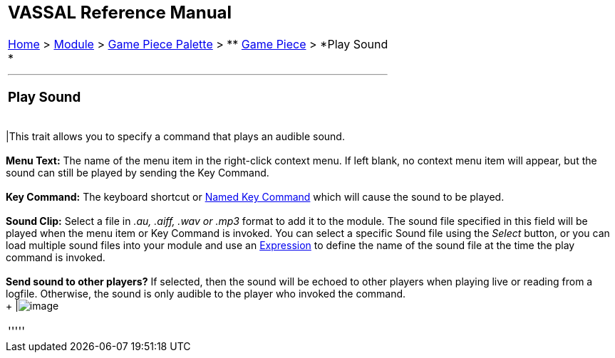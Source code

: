 [width="100%",cols="100%",]
|==============================================================================================================================================================================================================================================================================================================================================================================================================================================
a|
== VASSAL Reference Manual
[#top]

[.small]#<<index.adoc#toc,Home>> > <<GameModule.adoc#top,Module>> > <<PieceWindow.adoc#top,Game Piece Palette>># [.small]#> ** <<GamePiece.adoc#top,Game Piece>># [.small]#> *Play Sound +
*#

a|

'''''

=== Play Sound +

[cols=",",]
|==============================================================================================================================================================================================================================================================================================================================================================================================================================================
|This trait allows you to specify a command that plays an audible sound. +
 +
*Menu Text:*  The name of the menu item in the right-click context menu. If left blank, no context menu item will appear, but the sound can still be played by sending the Key Command. +
 +
*Key Command:*  The keyboard shortcut or <<NamedKeyCommand.adoc#top,Named Key Command>> which will cause the sound to be played. +
 +
*Sound Clip:*  Select a file in _.au, .aiff, .wav or .mp3_ format to add it to the module. The sound file specified in this field will be played when the menu item or Key Command is invoked. You can select a specific Sound file using the _Select_ button, or you can load multiple sound files into your module and use an <<Expression.adoc#top,Expression>> to define the name of the sound file at the time the play command is invoked. +
 +
*Send sound to other players?*  If selected, then the sound will be echoed to other players when playing live or reading from a logfile. Otherwise, the sound is only audible to the player who invoked the command. +
 + |image:images/PlaySound.png[image]  +
|==============================================================================================================================================================================================================================================================================================================================================================================================================================================

'''''

|==============================================================================================================================================================================================================================================================================================================================================================================================================================================

